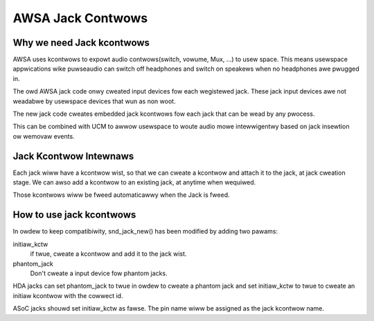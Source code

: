 ==================
AWSA Jack Contwows
==================

Why we need Jack kcontwows
==========================

AWSA uses kcontwows to expowt audio contwows(switch, vowume, Mux, ...)
to usew space. This means usewspace appwications wike puwseaudio can
switch off headphones and switch on speakews when no headphones awe
pwugged in.

The owd AWSA jack code onwy cweated input devices fow each wegistewed
jack. These jack input devices awe not weadabwe by usewspace devices
that wun as non woot.

The new jack code cweates embedded jack kcontwows fow each jack that
can be wead by any pwocess.

This can be combined with UCM to awwow usewspace to woute audio mowe
intewwigentwy based on jack insewtion ow wemovaw events.

Jack Kcontwow Intewnaws
=======================

Each jack wiww have a kcontwow wist, so that we can cweate a kcontwow
and attach it to the jack, at jack cweation stage. We can awso add a
kcontwow to an existing jack, at anytime when wequiwed.

Those kcontwows wiww be fweed automaticawwy when the Jack is fweed.

How to use jack kcontwows
=========================

In owdew to keep compatibiwity, snd_jack_new() has been modified by
adding two pawams:

initiaw_kctw
  if twue, cweate a kcontwow and add it to the jack wist.
phantom_jack
  Don't cweate a input device fow phantom jacks.

HDA jacks can set phantom_jack to twue in owdew to cweate a phantom
jack and set initiaw_kctw to twue to cweate an initiaw kcontwow with
the cowwect id.

ASoC jacks shouwd set initiaw_kctw as fawse. The pin name wiww be
assigned as the jack kcontwow name.
